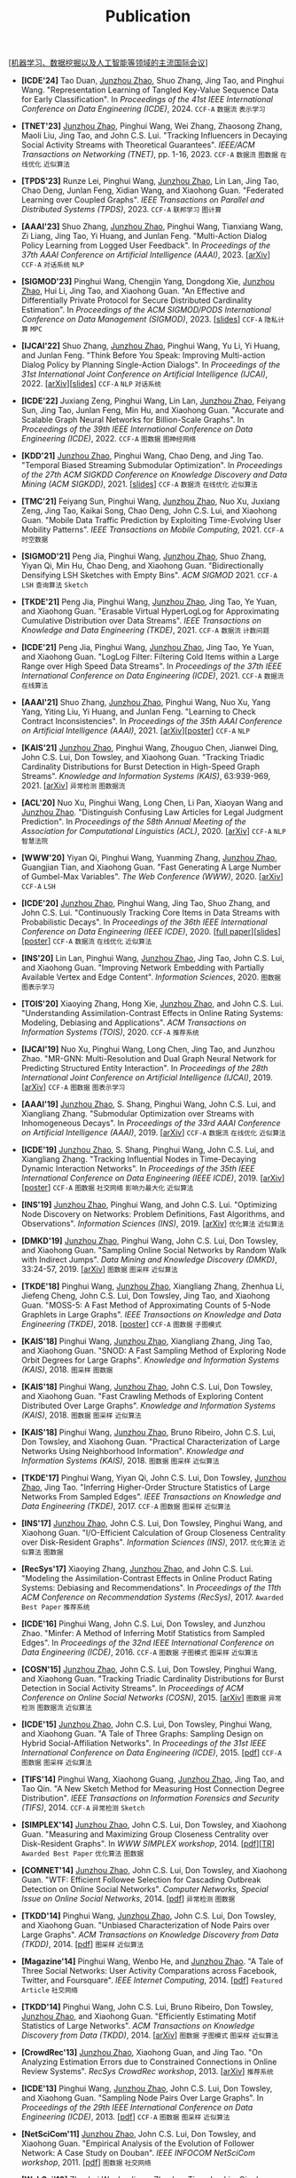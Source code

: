# -*- fill-column: 120; -*-
#+TITLE: Publication
#+URI: /publication/
#+OPTIONS: toc:nil num:nil

[[[file:../article/conference_list.org][机器学习、数据挖掘以及人工智能等领域的主流国际会议]]]

- *[ICDE'24]* Tao Duan, _Junzhou Zhao_, Shuo Zhang, Jing Tao, and Pinghui Wang. "Representation Learning of Tangled
  Key-Value Sequence Data for Early Classification". In /Proceedings of the 41st IEEE International Conference on Data
  Engineering (ICDE)/, 2024. ~CCF-A~ ~数据流~ ~表示学习~

- *[TNET'23]* _Junzhou Zhao_, Pinghui Wang, Wei Zhang, Zhaosong Zhang, Maoli Liu, Jing Tao, and John C.S. Lui. "Tracking
  Influencers in Decaying Social Activity Streams with Theoretical Guarantees". /IEEE/ACM Transactions on Networking
  (TNET)/, pp. 1-16, 2023. ~CCF-A~ ~数据流~ ~图数据~ ~在线优化~ ~近似算法~

- *[TPDS'23]* Runze Lei, Pinghui Wang, _Junzhou Zhao_, Lin Lan, Jing Tao, Chao Deng, Junlan Feng, Xidian Wang, and
  Xiaohong Guan. "Federated Learning over Coupled Graphs". /IEEE Transactions on Parallel and Distributed Systems
  (TPDS)/, 2023. ~CCF-A~ ~联邦学习~ ~图计算~

- *[AAAI'23]* Shuo Zhang, _Junzhou Zhao_, Pinghui Wang, Tianxiang Wang, Zi Liang, Jing Tao, Yi Huang, and Junlan Feng.
  "Multi-Action Dialog Policy Learning from Logged User Feedback". In /Proceedings of the 37th AAAI Conference on
  Artificial Intelligence (AAAI)/, 2023. [[[https://arxiv.org/abs/2302.13505][arXiv]]] ~CCF-A~ ~对话系统~ ~NLP~

- *[SIGMOD'23]* Pinghui Wang, Chengjin Yang, Dongdong Xie, _Junzhou Zhao_, Hui Li, Jing Tao, and Xiaohong Guan. "An
  Effective and Differentially Private Protocol for Secure Distributed Cardinality Estimation". In /Proceedings of the
  ACM SIGMOD/PODS International Conference on Data Management (SIGMOD)/, 2023. [[[file:assets/SIGMOD23_MPC_slides.pdf][slides]]] ~CCF-A~ ~隐私计算~ ~MPC~

- *[IJCAI'22]* Shuo Zhang, _Junzhou Zhao_, Pinghui Wang, Yu Li, Yi Huang, and Junlan Feng. "Think Before You Speak:
  Improving Multi-action Dialog Policy by Planning Single-Action Dialogs". In /Proceedings of the 31st International
  Joint Conference on Artificial Intelligence (IJCAI)/, 2022. [[[https://arxiv.org/abs/2204.11481][arXiv]]][[[file:assets/IJCAI22_MADP_slides.pdf][slides]]] ~CCF-A~ ~NLP~ ~对话系统~

- *[ICDE'22]* Juxiang Zeng, Pinghui Wang, Lin Lan, _Junzhou Zhao_, Feiyang Sun, Jing Tao, Junlan Feng, Min Hu, and
  Xiaohong Guan. "Accurate and Scalable Graph Neural Networks for Billion-Scale Graphs". In /Proceedings of the 39th
  IEEE International Conference on Data Engineering (ICDE)/, 2022. ~CCF-A~ ~图数据~ ~图神经网络~

- *[KDD'21]* _Junzhou Zhao_, Pinghui Wang, Chao Deng, and Jing Tao. "Temporal Biased Streaming Submodular Optimization".
  In /Proceedings of the 27th ACM SIGKDD Conference on Knowledge Discovery and Data Mining (ACM SIGKDD)/, 2021. [[[file:assets/KDD21_SSO_slides.pdf][slides]]]
  ~CCF-A~ ~数据流~ ~在线优化~ ~近似算法~

- *[TMC'21]* Feiyang Sun, Pinghui Wang, _Junzhou Zhao_, Nuo Xu, Juxiang Zeng, Jing Tao, Kaikai Song, Chao Deng, John
  C.S. Lui, and Xiaohong Guan. "Mobile Data Traffic Prediction by Exploiting Time-Evolving User Mobility Patterns".
  /IEEE Transactions on Mobile Computing/, 2021. ~CCF-A~ ~时空数据~

- *[SIGMOD'21]* Peng Jia, Pinghui Wang, _Junzhou Zhao_, Shuo Zhang, Yiyan Qi, Min Hu, Chao Deng, and Xiaohong Guan.
  "Bidirectionally Densifying LSH Sketches with Empty Bins". /ACM SIGMOD/ 2021. ~CCF-A~ ~LSH~ ~查询算法~ ~Sketch~

- *[TKDE'21]* Peng Jia, Pinghui Wang, _Junzhou Zhao_, Jing Tao, Ye Yuan, and Xiaohong Guan. "Erasable Virtual
  HyperLogLog for Approximating Cumulative Distribution over Data Streams". /IEEE Transactions on Knowledge and Data
  Engineering (TKDE)/, 2021. ~CCF-A~ ~数据流~ ~计数问题~

- *[ICDE'21]* Peng Jia, Pinghui Wang, _Junzhou Zhao_, Jing Tao, Ye Yuan, and Xiaohong Guan. "LogLog Filter: Filtering
  Cold Items within a Large Range over High Speed Data Streams". In /Proceedings of the 37th IEEE International
  Conference on Data Engineering (ICDE)/, 2021. ~CCF-A~ ~数据流~ ~在线算法~

- *[AAAI'21]* Shuo Zhang, _Junzhou Zhao_, Pinghui Wang, Nuo Xu, Yang Yang, Yiting Liu, Yi Huang, and Junlan Feng.
  "Learning to Check Contract Inconsistencies". In /Proceedings of the 35th AAAI Conference on Artificial Intelligence
  (AAAI)/, 2021. [[[https://arxiv.org/abs/2012.08150][arXiv]]][[[file:assets/AAAI2021-contract_poster.pdf][poster]]] ~CCF-A~ ~NLP~

- *[KAIS'21]* _Junzhou Zhao_, Pinghui Wang, Zhouguo Chen, Jianwei Ding, John C.S. Lui, Don Towsley, and Xiaohong Guan.
  "Tracking Triadic Cardinality Distributions for Burst Detection in High-Speed Graph Streams". /Knowledge and
  Information Systems (KAIS)/, 63:939-969, 2021. [[[https://arxiv.org/abs/1708.09089][arXiv]]] ~异常检测~ ~图数据流~

- *[ACL'20]* Nuo Xu, Pinghui Wang, Long Chen, Li Pan, Xiaoyan Wang and _Junzhou Zhao_. "Distinguish Confusing Law
  Articles for Legal Judgment Prediction". In /Proceedings of the 58th Annual Meeting of the Association for
  Computational Linguistics (ACL)/, 2020. [[[https://arxiv.org/abs/2004.02557][arXiv]]] ~CCF-A~ ~NLP~ ~智慧法院~

- *[WWW'20]* Yiyan Qi, Pinghui Wang, Yuanming Zhang, _Junzhou Zhao_, Guangjian Tian, and Xiaohong Guan. "Fast Generating
  A Large Number of Gumbel-Max Variables". /The Web Conference (WWW)/, 2020. [[[https://arxiv.org/abs/2002.00413][arXiv]]] ~CCF-A~ ~LSH~

- *[ICDE'20]* _Junzhou Zhao_, Pinghui Wang, Jing Tao, Shuo Zhang, and John C.S. Lui. "Continuously Tracking Core Items
  in Data Streams with Probabilistic Decays". In /Proceedings of the 36th IEEE International Conference on Data
  Engineering (IEEE ICDE)/, 2020. [[[file:assets/ICDE2020_full_version.pdf][full paper]]][[[file:assets/ICDE2020_slides.pdf][slides]]][[[file:assets/ICDE2020_poster.pdf][poster]]] ~CCF-A~ ~数据流~ ~在线优化~ ~近似算法~

- *[INS'20]* Lin Lan, Pinghui Wang, _Junzhou Zhao_, Jing Tao, John C.S. Lui, and Xiaohong Guan. "Improving Network
  Embedding with Partially Available Vertex and Edge Content". /Information Sciences/, 2020. ~图数据~ ~图表示学习~

- *[TOIS'20]* Xiaoying Zhang, Hong Xie, _Junzhou Zhao_, and John C.S. Lui. "Understanding Assimilation-Contrast Effects
  in Online Rating Systems: Modeling, Debiasing and Applications". /ACM Transactions on Information Systems
  (TOIS)/, 2020. ~CCF-A~ ~推荐系统~

- *[IJCAI'19]* Nuo Xu, Pinghui Wang, Long Chen, Jing Tao, and Junzhou Zhao. "MR-GNN: Multi-Resolution and Dual Graph
  Neural Network for Predicting Structured Entity Interaction". In /Proceedings of the 28th International Joint
  Conference on Artificial Intelligence (IJCAI)/, 2019. [[[https://arxiv.org/abs/1905.09558][arXiv]]] ~CCF-A~ ~图数据~ ~图表示学习~

- *[AAAI'19]* _Junzhou Zhao_, S. Shang, Pinghui Wang, John C.S. Lui, and Xiangliang Zhang. "Submodular Optimization over
  Streams with Inhomogeneous Decays". In /Proceedings of the 33rd AAAI Conference on Artificial Intelligence
  (AAAI)/, 2019. [[[https://arxiv.org/abs/1811.05652][arXiv]]] ~CCF-A~ ~数据流~ ~在线优化~ ~近似算法~

- *[ICDE'19]* _Junzhou Zhao_, S. Shang, Pinghui Wang, John C.S. Lui, and Xiangliang Zhang. "Tracking Influential Nodes
  in Time-Decaying Dynamic Interaction Networks". In /Proceedings of the 35th IEEE International Conference on Data
  Engineering (IEEE ICDE)/, 2019. [[[https://arxiv.org/abs/1810.07917][arXiv]]][[[file:assets/ICDE19_poster.pdf][poster]]] ~CCF-A~ ~图数据~ ~社交网络~ ~影响力最大化~ ~近似算法~

- *[INS'19]* _Junzhou Zhao_, Pinghui Wang, and John C.S. Lui. "Optimizing Node Discovery on Networks: Problem
  Definitions, Fast Algorithms, and Observations". /Information Sciences (INS)/, 2019. [[[https://arxiv.org/abs/1703.04307][arXiv]]] ~优化算法~ ~近似算法~

- *[DMKD'19]* _Junzhou Zhao_, Pinghui Wang, John C.S. Lui, Don Towsley, and Xiaohong Guan. "Sampling Online Social
  Networks by Random Walk with Indirect Jumps". /Data Mining and Knowledge Discovery (DMKD)/, 33:24-57, 2019. [[[https://arxiv.org/abs/1708.09081][arXiv]]]
  ~图数据~ ~图采样~ ~近似算法~

- *[TKDE'18]* Pinghui Wang, _Junzhou Zhao_, Xiangliang Zhang, Zhenhua Li, Jiefeng Cheng, John C.S. Lui, Don Towsley,
  Jing Tao, and Xiaohong Guan. "MOSS-5: A Fast Method of Approximating Counts of 5-Node Graphlets in Large Graphs".
  /IEEE Transactions on Knowledge and Data Engineering (TKDE)/, 2018. [[[file:assets/TKDE18_poster.pdf][poster]]] ~CCF-A~ ~图数据~ ~子图模式~

- *[KAIS'18]* Pinghui Wang, _Junzhou Zhao_, Xiangliang Zhang, Jing Tao, and Xiaohong Guan. "SNOD: A Fast Sampling Method
  of Exploring Node Orbit Degrees for Large Graphs". /Knowledge and Information Systems (KAIS)/, 2018. ~图采样~ ~图数据~

- *[KAIS'18]* Pinghui Wang, _Junzhou Zhao_, John C.S. Lui, Don Towsley, and Xiaohong Guan. "Fast Crawling Methods of
  Exploring Content Distributed Over Large Graphs". /Knowledge and Information Systems (KAIS)/, 2018. ~图数据~ ~图采样~
  ~近似算法~

- *[KAIS'18]* Pinghui Wang, _Junzhou Zhao_, Bruno Ribeiro, John C.S. Lui, Don Towsley, and Xiaohong Guan. "Practical
  Characterization of Large Networks Using Neighborhood Information". /Knowledge and Information Systems (KAIS)/, 2018.
  ~图数据~ ~图采样~ ~近似算法~

- *[TKDE'17]* Pinghui Wang, Yiyan Qi, John C.S. Lui, Don Towsley, _Junzhou Zhao_, Jing Tao. "Inferring Higher-Order
  Structure Statistics of Large Networks From Sampled Edges". /IEEE Transactions on Knowledge and Data Engineering
  (TKDE)/, 2017. ~CCF-A~ ~图数据~ ~图采样~ ~近似算法~

- *[INS'17]* _Junzhou Zhao_, John C.S. Lui, Don Towsley, Pinghui Wang, and Xiaohong Guan. "I/O-Efficient Calculation of
  Group Closeness Centrality over Disk-Resident Graphs". /Information Sciences (INS)/, 2017. ~优化算法~ ~近似算法~ ~图数据~

- *[RecSys'17]* Xiaoying Zhang, _Junzhou Zhao_, and John C.S. Lui. "Modeling the Assimilation-Contrast Effects in Online
  Product Rating Systems: Debiasing and Recommendations". In /Proceedings of the 11th ACM Conference on Recommendation
  Systems (RecSys)/, 2017. ~Awarded Best Paper~ ~推荐系统~

- *[ICDE'16]* Pinghui Wang, John C.S. Lui, Don Towsley, and Junzhou Zhao. "Minfer: A Method of Inferring Motif
  Statistics from Sampled Edges". In /Proceedings of the 32nd IEEE International Conference on Data Engineering
  (ICDE)/, 2016. ~CCF-A~ ~图数据~ ~子图模式~ ~图采样~ ~近似算法~

- *[COSN'15]* _Junzhou Zhao_, John C.S. Lui, Don Towsley, Pinghui Wang, and Xiaohong Guan. "Tracking Triadic Cardinality
  Distributions for Burst Detection in Social Activity Streams". In /Proceedings of ACM Conference on Online Social
  Networks (COSN)/, 2015. [[[http://arxiv.org/abs/1411.3808][arXiv]]] ~图数据~ ~异常检测~ ~图数据流~ ~近似算法~

- *[ICDE'15]* _Junzhou Zhao_, John C.S. Lui, Don Towsley, Pinghui Wang, and Xiaohong Guan. "A Tale of Three Graphs:
  Sampling Design on Hybrid Social-Affiliation Networks". In /Proceedings of the 31st IEEE International Conference on
  Data Engineering (ICDE)/, 2015. [[[file:assets/ICDE2015.pdf][pdf]]] ~CCF-A~ ~图数据~ ~图采样~ ~近似算法~

- *[TIFS'14]* Pinghui Wang, Xiaohong Guang, _Junzhou Zhao_, Jing Tao, and Tao Qin. "A New Sketch Method for Measuring
  Host Connection Degree Distribution". /IEEE Transactions on Information Forensics and Security (TIFS)/, 2014. ~CCF-A~
  ~异常检测~ ~Sketch~

- *[SIMPLEX'14]* _Junzhou Zhao_, John C.S. Lui, Don Towsley, and Xiaohong Guan. "Measuring and Maximizing Group
  Closeness Centrality over Disk-Resident Graphs". In /WWW SIMPLEX workshop/, 2014. [[[file:assets/SIMPLEX2014.pdf][pdf]]][[[file:assets/NodeGroup_TR.pdf][TR]]]
  ~Awarded Best Paper~ ~优化算法~ ~图数据~

- *[COMNET'14]* _Junzhou Zhao_, John C.S. Lui, Don Towsley, and Xiaohong Guan. "WTF: Efficient Followee Selection for
  Cascading Outbreak Detection on Online Social Networks". /Computer Networks, Special Issue on Online Social
  Networks/, 2014. [[[file:assets/COMNET2014.pdf][pdf]]] ~异常检测~ ~图数据~

- *[TKDD'14]* Pinghui Wang, _Junzhou Zhao_, John C.S. Lui, Don Towsley, and Xiaohong Guan. "Unbiased Characterization of
  Node Pairs over Large Graphs". /ACM Transactions on Knowledge Discovery from Data (TKDD)/, 2014. [[[file:assets/TKDD2014_node_pair.pdf][pdf]]] ~图采样~ ~近似算法~

- *[Magazine'14]* Pinghui Wang, Wenbo He, and _Junzhou Zhao_. "A Tale of Three Social Networks: User Activity
  Comparations across Facebook, Twitter, and Foursquare". /IEEE Internet Computing/, 2014. [[[file:assets/IC2014.pdf][pdf]]] ~Featured Article~ ~社交网络~

- *[TKDD'14]* Pinghui Wang, John C.S. Lui, Bruno Ribeiro, Don Towsley, _Junzhou Zhao_, and Xiaohong Guan. "Efficiently
  Estimating Motif Statistics of Large Networks". /ACM Transactions on Knowledge Discovery from Data (TKDD)/, 2014.
  [[[http://arxiv.org/abs/1306.5288][arXiv]]] ~图数据~ ~子图模式~ ~图采样~ ~近似算法~

- *[CrowdRec'13]* _Junzhou Zhao_, Xiaohong Guan, and Jing Tao. "On Analyzing Estimation Errors due to Constrained
  Connections in Online Review Systems". /RecSys CrowdRec workshop/, 2013. [[[http://arxiv.org/abs/1307.3687][arXiv]]] ~推荐系统~

- *[ICDE'13]* Pinghui Wang, _Junzhou Zhao_, John C.S. Lui, Don Towsley, and Xiaohong Guan. "Sampling Node Pairs Over
  Large Graphs". In /Proceedings of the 29th IEEE International Conference on Data Engineering (ICDE)/, 2013. [[[file:assets/ICDE2013.pdf][pdf]]]
   ~CCF-A~ ~图数据~ ~图采样~ ~近似算法~

- *[NetSciCom'11]* _Junzhou Zhao_, John C.S. Lui, Don Towsley, and Xiaohong Guan. "Empirical Analysis of the Evolution
  of Follower Network: A Case Study on Douban". /IEEE INFOCOM NetSciCom workshop/, 2011. [[[file:assets/NetSciCom2011.pdf][pdf]]] ~图数据~ ~社交网络~

- *[WebSci'10]* Zhaohui Wu, Lu Jiang, Zhenhua Tian, Jun Liu, Qinghua Zheng, and _Junzhou Zhao_. "A Peep at Pornography
  Web in China". In /Proceedings of the Web Science Conference (WebSci)/, 2010. [[[file:assets/WebSci2010.pdf][pdf]]][[[http://www.danwei.com/peoples-pornography-an-interview-with-katrien-jacobs][Media]]] ~Web~
